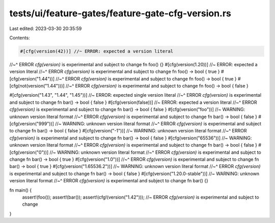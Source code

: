 tests/ui/feature-gates/feature-gate-cfg-version.rs
==================================================

Last edited: 2023-03-30 20:35:59

Contents:

.. code-block:: rs

    #[cfg(version(42))] //~ ERROR: expected a version literal
//~^ ERROR `cfg(version)` is experimental and subject to change
fn foo() {}
#[cfg(version(1.20))] //~ ERROR: expected a version literal
//~^ ERROR `cfg(version)` is experimental and subject to change
fn foo() -> bool { true }
#[cfg(version("1.44"))]
//~^ ERROR `cfg(version)` is experimental and subject to change
fn foo() -> bool { true }
#[cfg(not(version("1.44")))]
//~^ ERROR `cfg(version)` is experimental and subject to change
fn foo() -> bool { false }

#[cfg(version("1.43", "1.44", "1.45"))] //~ ERROR: expected single version literal
//~^ ERROR `cfg(version)` is experimental and subject to change
fn bar() -> bool  { false }
#[cfg(version(false))] //~ ERROR: expected a version literal
//~^ ERROR `cfg(version)` is experimental and subject to change
fn bar() -> bool  { false }
#[cfg(version("foo"))] //~ WARNING: unknown version literal format
//~^ ERROR `cfg(version)` is experimental and subject to change
fn bar() -> bool  { false }
#[cfg(version("999"))] //~ WARNING: unknown version literal format
//~^ ERROR `cfg(version)` is experimental and subject to change
fn bar() -> bool  { false }
#[cfg(version("-1"))] //~ WARNING: unknown version literal format
//~^ ERROR `cfg(version)` is experimental and subject to change
fn bar() -> bool  { false }
#[cfg(version("65536"))] //~ WARNING: unknown version literal format
//~^ ERROR `cfg(version)` is experimental and subject to change
fn bar() -> bool  { false }
#[cfg(version("0"))] //~ WARNING: unknown version literal format
//~^ ERROR `cfg(version)` is experimental and subject to change
fn bar() -> bool { true }
#[cfg(version("1.0"))]
//~^ ERROR `cfg(version)` is experimental and subject to change
fn bar() -> bool { true }
#[cfg(version("1.65536.2"))] //~ WARNING: unknown version literal format
//~^ ERROR `cfg(version)` is experimental and subject to change
fn bar() -> bool  { false }
#[cfg(version("1.20.0-stable"))] //~ WARNING: unknown version literal format
//~^ ERROR `cfg(version)` is experimental and subject to change
fn bar() {}

fn main() {
    assert!(foo());
    assert!(bar());
    assert!(cfg!(version("1.42"))); //~ ERROR `cfg(version)` is experimental and subject to change
}


